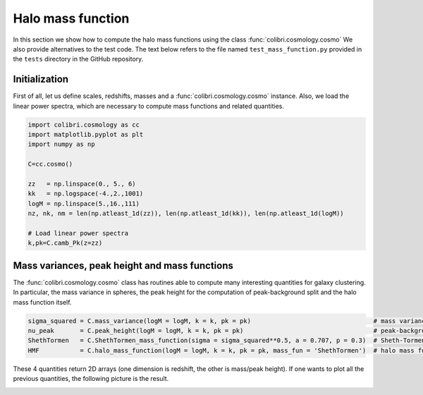 .. _mass_function_test:

Halo mass function
======================================

In this section we show how to compute the halo mass functions using the class :func:`colibri.cosmology.cosmo`
We also provide alternatives to the test code.
The text below refers to the file named ``test_mass_function.py`` provided in the ``tests`` directory in the GitHub repository.


Initialization
-------------------------------

First of all, let us define scales, redshifts, masses and a :func:`colibri.cosmology.cosmo` instance.
Also, we load the linear power spectra, which are necessary to compute mass functions and related quantities.

.. code-block:: python

 import colibri.cosmology as cc
 import matplotlib.pyplot as plt
 import numpy as np

 C=cc.cosmo()

 zz   = np.linspace(0., 5., 6)
 kk   = np.logspace(-4.,2.,1001)
 logM = np.linspace(5.,16.,111)
 nz, nk, nm = len(np.atleast_1d(zz)), len(np.atleast_1d(kk)), len(np.atleast_1d(logM))

 # Load linear power spectra
 k,pk=C.camb_Pk(z=zz)

Mass variances, peak height and mass functions
-----------------------------------------------

The :func:`colibri.cosmology.cosmo` class has routines able to compute many interesting quantities for galaxy clustering.
In particular, the mass variance in spheres, the peak height for the computation of peak-background split and the halo mass function itself.

.. code-block:: python

 sigma_squared = C.mass_variance(logM = logM, k = k, pk = pk)                                 # mass variance in spheres
 nu_peak       = C.peak_height(logM = logM, k = k, pk = pk)                                   # peak-background split
 ShethTormen   = C.ShethTormen_mass_function(sigma = sigma_squared**0.5, a = 0.707, p = 0.3)  # Sheth-Tormen function
 HMF           = C.halo_mass_function(logM = logM, k = k, pk = pk, mass_fun = 'ShethTormen')  # halo mass function

These 4 quantities return 2D arrays (one dimension is redshift, the other is mass/peak height).
If one wants to plot all the previous quantities, the following picture is the result.

.. image:: ../_static/mass_function.png
   :width: 700


